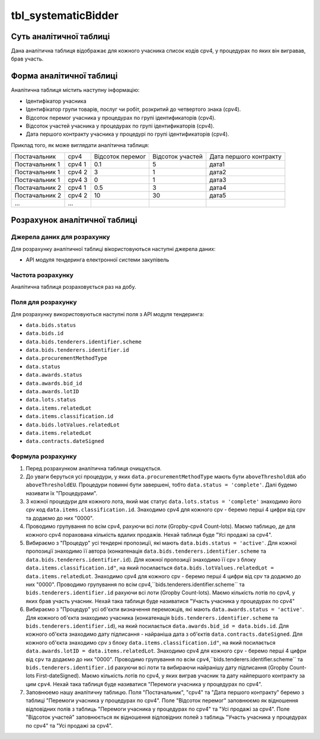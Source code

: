 ﻿.. _tbl_systematicBidder:

====================
tbl_systematicBidder
====================

************************
Суть аналітичної таблиці
************************

Дана аналітична таблиця відображає для кожного учасника список кодів cpv4, у процедурах по яких він вигравав, брав участь.

*************************
Форма аналітичної таблиці
*************************

Аналітична таблиця містить наступну інформацію:

- Ідентифікатор учасника

- Ідентифікатор групи товарів, послуг чи робіт, розкритий до четвертого знака (cpv4). 

- Відсоток перемог учасника у процедурах по групі ідентификаторів (cpv4).

- Відсоток участей учасника у процедурах по групі ідентификаторів (cpv4).

- Дата першого контракту учасника у процедурі по групі ідентификаторів (cpv4).

Приклад того, як може виглядати аналітична таблиця:

============== ====== ================ ================ ======================
Постачальник   cpv4   Відсоток перемог Відсоток участей Дата першого контракту
-------------- ------ ---------------- ---------------- ----------------------
Постачальник 1 cpv4 1       0.1                5              дата1
Постачальник 1 cpv4 2       3                  1              дата2
Постачальник 1 cpv4 3       0                  1              дата3
Постачальник 2 cpv4 1       0.5                3              дата4
Постачальник 2 cpv4 2       10                 30             дата5
...            ...
============== ====== ================ ================ ======================

******************************
Розрахунок аналітичної таблиці
******************************

Джерела даних для розрахунку
============================

Для розрахунку аналітичної таблиці вікористовуються наступні джерела даних:

- API модуля тендеринга електронної системи закупівель

Частота розрахунку
==================

Аналітична таблиця розраховується раз на добу.

Поля для розрахунку
===================

Для розрахунку використовуються наступні поля з API модуля тендеринга:

- ``data.bids.status``

- ``data.bids.id``

- ``data.bids.tenderers.identifier.scheme``

- ``data.bids.tenderers.identifier.id``

- ``data.procurementMethodType``

- ``data.status``

- ``data.awards.status``

- ``data.awards.bid_id``

- ``data.awards.lotID``

- ``data.lots.status``

- ``data.items.relatedLot``

- ``data.items.classification.id``

- ``data.bids.lotValues.relatedLot``

-  ``data.items.relatedLot``

- ``data.contracts.dateSigned``

Формула розрахунку
==================

1. Перед розрахунком аналітична таблиця очищується.

2. До уваги беруться усі процедури, у яких ``data.procurementMethodType`` мають бути ``aboveThresholdUA`` або ``aboveThresholdEU``. Процедури повинні бути завершені, тобто ``data.status = 'complete'``. Далі будемо називати їх "Процедурами".

3. З кожної процедури для кожного лота, який має статус ``data.lots.status = 'complete'`` знаходимо його cpv код ``data.items.classification.id``. Знаходимо cpv4 для кожного cpv - беремо перші 4 цифри від cpv та додаємо до них "0000".

4. Проводимо групування по всім cpv4, рахуючи всі лоти (Gropby-cpv4 Count-lots). Маємо таблицю, де для кожного cpv4 порахована кількість вдалих продажів. Нехай таблиця буде "Усі продажі за cpv4".

5. Вибираємо з "Процедур" усі тендерні пропозиції, які мають ``data.bids.status = 'active'``. Для кожної пропозиції знаходимо її автора (конкатенація ``data.bids.tenderers.identifier.scheme`` та ``data.bids.tenderers.identifier.id``).
   Для кожної пропозиції знаходимо її cpv з блоку ``data.items.classification.id"``, на який посилається ``data.bids.lotValues.relatedLot = data.items.relatedLot``.
   Знаходимо cpv4 для кожного cpv - беремо перші 4 цифри від cpv та додаємо до них "0000". Проводимо групування по всім cpv4,``bids.tenderers.identifier.scheme`` та ``bids.tenderers.identifier.id`` рахуючи всі лоти (Gropby Count-lots).
   Маємо кількість лотів по cpv4, у яких брав участь учасник. Нехай така таблиця буде називатися "Участь учасника у процедурах по cpv4"
   
6. Вибираємо з "Процедур" усі об'єкти визначення переможців, які мають ``data.awards.status = 'active'``. Для кожного об'єкта знаходимо учасника (конкатенація ``bids.tenderers.identifier.scheme`` та ``bids.tenderers.identifier.id``), на який посилається ``data.awards.bid_id = data.bids.id``.
   Для кожного об'єкта знаходимо дату підписання - найраніша дата з об'єктів ``data.contracts.dateSigned``.
   Для кожного об'єкта знаходимо cpv з блоку ``data.items.classification.id"``, на який посилається ``data.awards.lotID = data.items.relatedLot``.
   Знаходимо cpv4 для кожного ``cpv`` - беремо перші 4 цифри від ``cpv`` та додаємо до них "0000". Проводимо групування по всім ``cpv4``,``bids.tenderers.identifier.scheme`` та ``bids.tenderers.identifier.id`` рахуючи всі лоти та вибираючи найранішу дату підписання (Gropby Count-lots First-dateSigned).
   Маємо кількість лотів по cpv4, у яких виграв учасник та дату найпершого контракту за цим ``cpv4``. Нехай така таблиця буде називатися "Перемоги учасника у процедурах по cpv4".

7. Заповнюемо нашу аналітичну таблицю. Поля "Постачальник", "cpv4" та "Дата першого контракту" беремо з таблиці "Перемоги учасника у процедурах по cpv4". Поле "Відсоток перемог" заповнюємо як відношення відповідних полів з таблиць "Перемоги учасника у процедурах по cpv4" та "Усі продажі за cpv4". Поле "Відсоток участей" заповнюється як відношення відповідних полей з таблиць "Участь учасника у процедурах по cpv4" та "Усі продажі за cpv4".
